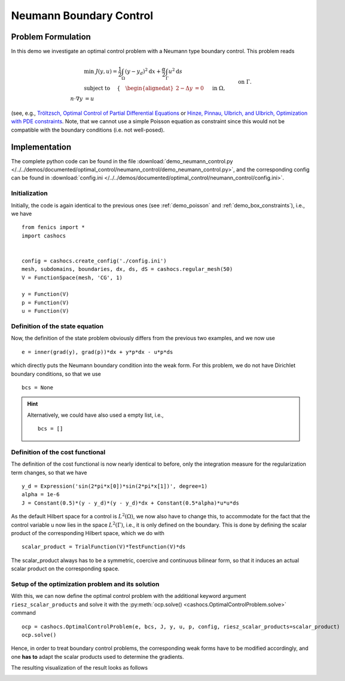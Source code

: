 .. _demo_neumann_control:

Neumann Boundary Control
========================


Problem Formulation
-------------------

In this demo we investigate an optimal control problem with
a Neumann type boundary control. This problem reads

.. math::

    &\min\; J(y,u) = \frac{1}{2} \int_{\Omega} \left( y - y_d \right)^2 \text{d}x + \frac{\alpha}{2} \int_{\Gamma} u^2 \text{d}s \\
    &\text{ subject to } \quad \left\lbrace \quad
    \begin{alignedat}{2}
    -\Delta y &= 0 \quad &&\text{ in } \Omega,\\
    n\cdot \nabla y &= u \quad &&\text{ on } \Gamma.
    \end{alignedat} \right.


(see, e.g., `Tröltzsch, Optimal Control of Partial Differential Equations <https://doi.org/10.1090/gsm/112>`_
or `Hinze, Pinnau, Ulbrich, and Ulbrich, Optimization with PDE constraints <https://doi.org/10.1007/978-1-4020-8839-1>`_.
Note, that we cannot use a simple Poisson equation as constraint
since this would not be compatible with the boundary conditions
(i.e. not well-posed).

Implementation
--------------

The complete python code can be found in the file :download:`demo_neumann_control.py </../../demos/documented/optimal_control/neumann_control/demo_neumann_control.py>`,
and the corresponding config can be found in :download:`config.ini </../../demos/documented/optimal_control/neumann_control/config.ini>`.

Initialization
**************

Initially, the code is again identical to the previous ones (see :ref:`demo_poisson` and :ref:`demo_box_constraints`),
i.e., we have ::

    from fenics import *
    import cashocs


    config = cashocs.create_config('./config.ini')
    mesh, subdomains, boundaries, dx, ds, dS = cashocs.regular_mesh(50)
    V = FunctionSpace(mesh, 'CG', 1)

    y = Function(V)
    p = Function(V)
    u = Function(V)


Definition of the state equation
********************************

Now, the definition of the state problem obviously differs from the
previous two examples, and we now use ::

    e = inner(grad(y), grad(p))*dx + y*p*dx - u*p*ds

which directly puts the Neumann boundary condition into the weak form.
For this problem, we do not have Dirichlet boundary conditions, so that we
use ::

    bcs = None

.. hint::

    Alternatively, we could have also used a empty list, i.e., ::

        bcs = []


Definition of the cost functional
*********************************

The definition of the cost functional is now nearly identical to before,
only the integration measure for the regularization term changes, so that we have ::

    y_d = Expression('sin(2*pi*x[0])*sin(2*pi*x[1])', degree=1)
    alpha = 1e-6
    J = Constant(0.5)*(y - y_d)*(y - y_d)*dx + Constant(0.5*alpha)*u*u*ds

As the default Hilbert space for a control is :math:`L^2(\Omega)`, we now
also have to change this, to accommodate for the fact that the control
variable u now lies in the space :math:`L^2(\Gamma)`, i.e., it is
only defined on the boundary. This is done by defining the scalar
product of the corresponding Hilbert space, which we do with ::

    scalar_product = TrialFunction(V)*TestFunction(V)*ds

The scalar_product always has to be a symmetric, coercive and continuous
bilinear form, so that it induces an actual scalar product on the
corresponding space.

Setup of the optimization problem and its solution
**************************************************


With this, we can now define the optimal control problem with the
additional keyword argument ``riesz_scalar_products`` and solve it with the
:py:meth:`ocp.solve() <cashocs.OptimalControlProblem.solve>` command ::

    ocp = cashocs.OptimalControlProblem(e, bcs, J, y, u, p, config, riesz_scalar_products=scalar_product)
    ocp.solve()


Hence, in order to treat boundary control problems, the corresponding
weak forms have to be modified accordingly, and one **has to** adapt the
scalar products used to determine the gradients.

The resulting visualization of the result looks as follows

.. image:: img_neumann_control.png
